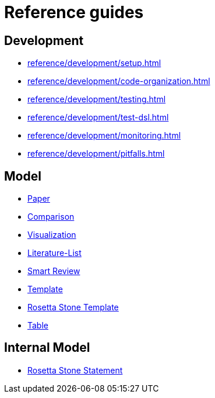 = Reference guides

== Development

* xref:reference/development/setup.adoc[]
* xref:reference/development/code-organization.adoc[]
* xref:reference/development/testing.adoc[]
* xref:reference/development/test-dsl.adoc[]
* xref:reference/development/monitoring.adoc[]
* xref:reference/development/pitfalls.adoc[]

== Model

* xref:reference/model/paper-model.adoc[Paper]
* xref:reference/model/comparison-model.adoc[Comparison]
* xref:reference/model/visualization-model.adoc[Visualization]
* xref:reference/model/literature-list-model.adoc[Literature-List]
* xref:reference/model/smart-review-model.adoc[Smart Review]
* xref:reference/model/template-model.adoc[Template]
* xref:reference/model/rosetta-stone-template-model.adoc[Rosetta Stone Template]
* xref:reference/model/csvw-table-model.adoc[Table]

== Internal Model

* xref:reference/internal-model/rosetta-stone-statement-model.adoc[Rosetta Stone Statement]
